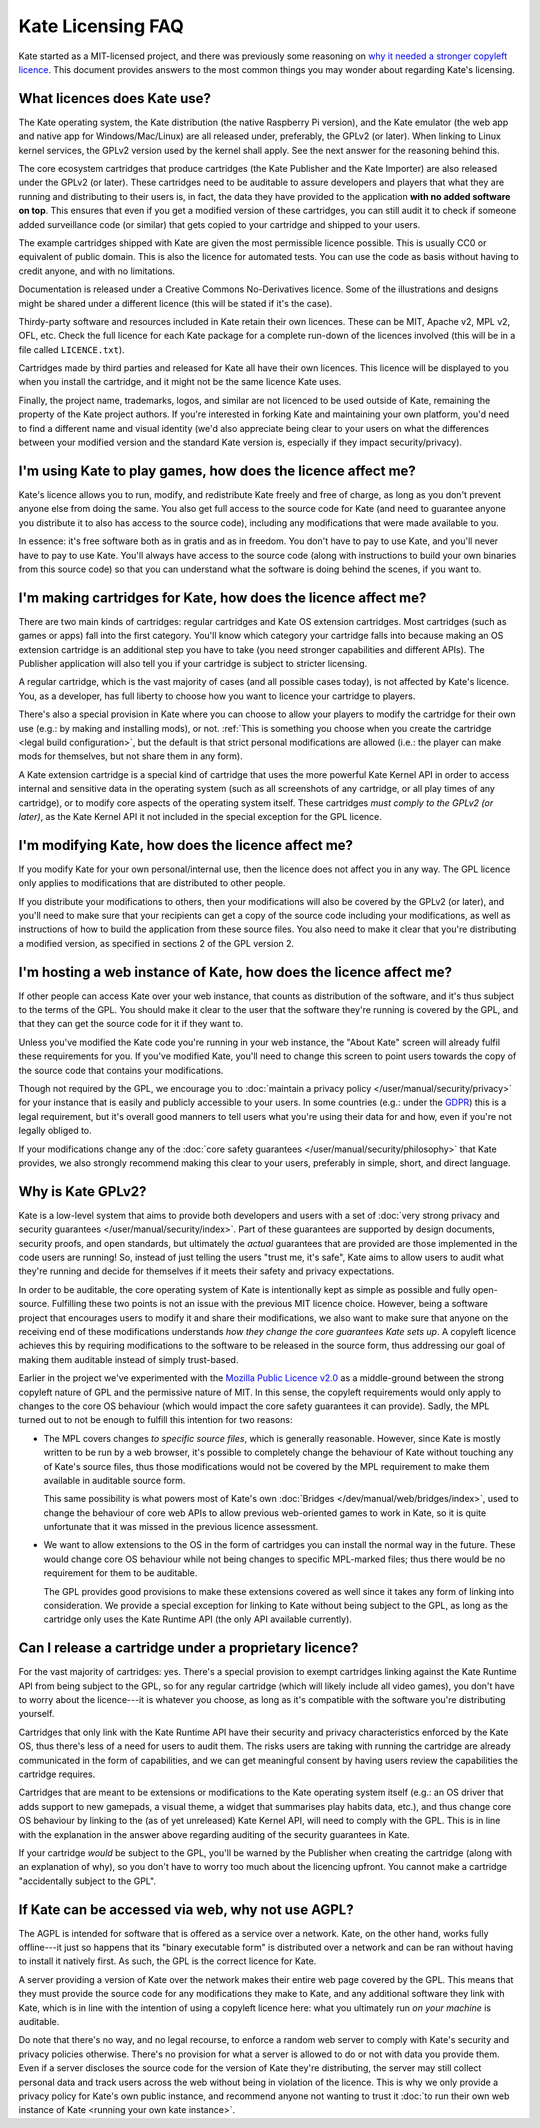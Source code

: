 ==================
Kate Licensing FAQ
==================

Kate started as a MIT-licensed project, and there was previously some reasoning
on `why it needed a stronger copyleft licence <https://github.com/qteatime/kate/pull/22>`_.
This document provides answers to the most common things you may wonder about
regarding Kate's licensing.


What licences does Kate use?
----------------------------

The Kate operating system, the Kate distribution (the native Raspberry Pi
version), and the Kate emulator (the web app and native app for
Windows/Mac/Linux) are all released under, preferably, the GPLv2 (or later).
When linking to Linux kernel services, the GPLv2 version used by the kernel
shall apply. See the next answer for the reasoning behind this.

The core ecosystem cartridges that produce cartridges (the Kate Publisher and
the Kate Importer) are also released under the GPLv2 (or later). These
cartridges need to be auditable to assure developers and players that what
they are running and distributing to their users is, in fact, the data they
have provided to the application **with no added software on top**. This
ensures that even if you get a modified version of these cartridges, you can
still audit it to check if someone added surveillance code (or similar)
that gets copied to your cartridge and shipped to your users.

The example cartridges shipped with Kate are given the most permissible
licence possible. This is usually CC0 or equivalent of public domain.
This is also the licence for automated tests. You can use the code as
basis without having to credit anyone, and with no limitations.

Documentation is released under a Creative Commons No-Derivatives licence.
Some of the illustrations and designs might be shared under a different
licence (this will be stated if it's the case).

Thirdy-party software and resources included in Kate retain their own
licences. These can be MIT, Apache v2, MPL v2, OFL, etc. Check the full
licence for each Kate package for a complete run-down of the licences
involved (this will be in a file called ``LICENCE.txt``).

Cartridges made by third parties and released for Kate all have their own
licences. This licence will be displayed to you when you install the
cartridge, and it might not be the same licence Kate uses.

Finally, the project name, trademarks, logos, and similar are not licenced
to be used outside of Kate, remaining the property of the Kate project
authors. If you're interested in forking Kate and maintaining your own
platform, you'd need to find a different name and visual identity
(we'd also appreciate being clear to your users on what the differences
between your modified version and the standard Kate version is, especially
if they impact security/privacy).


I'm using Kate to play games, how does the licence affect me?
-------------------------------------------------------------

Kate's licence allows you to run, modify, and redistribute Kate freely
and free of charge, as long as you don't prevent anyone else from doing
the same. You also get full access to the source code for Kate (and need to
guarantee anyone you distribute it to also has access to the source code),
including any modifications that were made available to you.

In essence: it's free software both as in gratis and as in freedom. You
don't have to pay to use Kate, and you'll never have to pay to use Kate.
You'll always have access to the source code (along with instructions to
build your own binaries from this source code) so that you can understand
what the software is doing behind the scenes, if you want to.


I'm making cartridges for Kate, how does the licence affect me?
---------------------------------------------------------------

There are two main kinds of cartridges: regular cartridges and Kate OS
extension cartridges. Most cartridges (such as games or apps) fall into the
first category. You'll know which category your cartridge falls into because
making an OS extension cartridge is an additional step you have to take
(you need stronger capabilities and different APIs). The Publisher
application will also tell you if your cartridge is subject to stricter
licensing.

A regular cartridge, which is the vast majority of cases (and all possible
cases today), is not affected by Kate's licence. You, as a developer, has
full liberty to choose how you want to licence your cartridge to players.

There's also a special provision in Kate where you can choose to allow your
players to modify the cartridge for their own use (e.g.: by making and
installing mods), or not.
:ref:`This is something you choose when you create the cartridge <legal build configuration>`,
but the default is that strict personal modifications are allowed
(i.e.: the player can make mods for themselves, but not share them in any form).

A Kate extension cartridge is a special kind of cartridge that uses the more
powerful Kate Kernel API in order to access internal and sensitive data in
the operating system (such as all screenshots of any cartridge, or all play
times of any cartridge), or to modify core aspects of the operating system
itself. These cartridges *must comply to the GPLv2 (or later)*, as the
Kate Kernel API it not included in the special exception for the GPL licence.


I'm modifying Kate, how does the licence affect me?
---------------------------------------------------

If you modify Kate for your own personal/internal use, then the licence does
not affect you in any way. The GPL licence only applies to modifications that
are distributed to other people.

If you distribute your modifications to others, then your modifications will
also be covered by the GPLv2 (or later), and you'll need to make sure that
your recipients can get a copy of the source code including your modifications,
as well as instructions of how to build the application from these source
files. You also need to make it clear that you're distributing a modified
version, as specified in sections 2 of the GPL version 2.


I'm hosting a web instance of Kate, how does the licence affect me?
-------------------------------------------------------------------

If other people can access Kate over your web instance, that counts as
distribution of the software, and it's thus subject to the terms of the GPL.
You should make it clear to the user that the software they're running is
covered by the GPL, and that they can get the source code for it if
they want to.

Unless you've modified the Kate code you're running in your web instance,
the "About Kate" screen will already fulfil these requirements for you.
If you've modified Kate, you'll need to change this screen to point users
towards the copy of the source code that contains your modifications.

Though not required by the GPL, we encourage you to
:doc:`maintain a privacy policy </user/manual/security/privacy>`
for your instance that is easily and publicly accessible to your users.
In some countries
(e.g.: under the `GDPR <https://en.wikipedia.org/wiki/General_Data_Protection_Regulation>`_)
this is a legal requirement, but it's overall good manners to tell users
what you're using their data for and how, even if you're not legally obliged to.

If your modifications change any of the
:doc:`core safety guarantees </user/manual/security/philosophy>` that Kate
provides, we also strongly recommend making this clear to your users,
preferably in simple, short, and direct language.


Why is Kate GPLv2?
------------------

Kate is a low-level system that aims to provide both developers and
users with a set of
:doc:`very strong privacy and security guarantees </user/manual/security/index>`.
Part of these guarantees are supported by design documents, security proofs,
and open standards, but ultimately the *actual* guarantees that are
provided are those implemented in the code users are running! So, instead
of just telling the users "trust me, it's safe", Kate aims to allow users
to audit what they're running and decide for themselves if it meets their
safety and privacy expectations.

In order to be auditable, the core operating system of Kate is intentionally
kept as simple as possible and fully open-source. Fulfilling these two points
is not an issue with the previous MIT licence choice. However, being a
software project that encourages users to modify it and share their
modifications, we also want to make sure that anyone on the receiving end
of these modifications understands *how they change the core guarantees
Kate sets up*. A copyleft licence achieves this by requiring modifications
to the software to be released in the source form, thus addressing our
goal of making them auditable instead of simply trust-based.

Earlier in the project we've experimented with the
`Mozilla Public Licence v2.0 <https://github.com/qteatime/kate/pull/22>`_ as
a middle-ground between the strong copyleft nature of GPL and the permissive
nature of MIT. In this sense, the copyleft requirements would only apply
to changes to the core OS behaviour (which would impact the core safety
guarantees it can provide). Sadly, the MPL turned out to not be enough to
fulfill this intention for two reasons:

* The MPL covers changes *to specific source files*, which is generally
  reasonable. However, since Kate is mostly written to be run by a web
  browser, it's possible to completely change the behaviour of Kate without
  touching any of Kate's source files, thus those modifications would not be
  covered by the MPL requirement to make them available in auditable source form.

  This same possibility is what powers most of Kate's own
  :doc:`Bridges </dev/manual/web/bridges/index>`, used to change the behaviour
  of core web APIs to allow previous web-oriented games to work in Kate, so it
  is quite unfortunate that it was missed in the previous licence assessment.

* We want to allow extensions to the OS in the form of cartridges you can
  install the normal way in the future. These would change core OS behaviour
  while not being changes to specific MPL-marked files; thus there would
  be no requirement for them to be auditable.

  The GPL provides good provisions to make these extensions covered as well
  since it takes any form of linking into consideration. We provide a special
  exception for linking to Kate without being subject to the GPL, as long as
  the cartridge only uses the Kate Runtime API
  (the only API available currently).


Can I release a cartridge under a proprietary licence?
------------------------------------------------------

For the vast majority of cartridges: yes. There's a special provision to
exempt cartridges linking against the Kate Runtime API from being subject to
the GPL, so for any regular cartridge (which will likely include all
video games), you don't have to worry about the licence---it is whatever you
choose, as long as it's compatible with the software you're
distributing yourself.

Cartridges that only link with the Kate Runtime API have their security
and privacy characteristics enforced by the Kate OS, thus there's less of
a need for users to audit them. The risks users are taking with running the
cartridge are already communicated in the form of capabilities, and we can get
meaningful consent by having users review the capabilities the cartridge requires.

Cartridges that are meant to be extensions or modifications to the Kate
operating system itself (e.g.: an OS driver that adds support to new gamepads,
a visual theme, a widget that summarises play habits data, etc.), and thus
change core OS behaviour by linking to the (as of yet unreleased)
Kate Kernel API, will need to comply with the GPL. This is in line with the
explanation in the answer above regarding auditing of the security guarantees in Kate.

If your cartridge *would* be subject to the GPL, you'll be warned by the
Publisher when creating the cartridge (along with an explanation of why),
so you don't have to worry too much about the licencing upfront. You cannot
make a cartridge "accidentally subject to the GPL".


If Kate can be accessed via web, why not use AGPL?
--------------------------------------------------

The AGPL is intended for software that is offered as a service over a
network. Kate, on the other hand, works fully offline---it just so happens
that its "binary executable form" is distributed over a network and can
be ran without having to install it natively first. As such,
the GPL is the correct licence for Kate.

A server providing a version of Kate over the network makes their
entire web page covered by the GPL. This means that they must provide the
source code for any modifications they make to Kate, and any additional
software they link with Kate, which is in line with the intention of using
a copyleft licence here: what you ultimately run *on your machine* is auditable.

Do note that there's no way, and no legal recourse, to enforce a random web
server to comply with Kate's security and privacy policies otherwise.
There's no provision for what a server is allowed to do or not with data
you provide them. Even if a server discloses the source code for the version
of Kate they're distributing, the server may still collect personal data
and track users across the web without being in violation of the licence.
This is why we only provide a privacy policy for Kate's own public instance,
and recommend anyone not wanting to trust it
:doc:`to run their own web instance of Kate <running your own kate instance>`.
